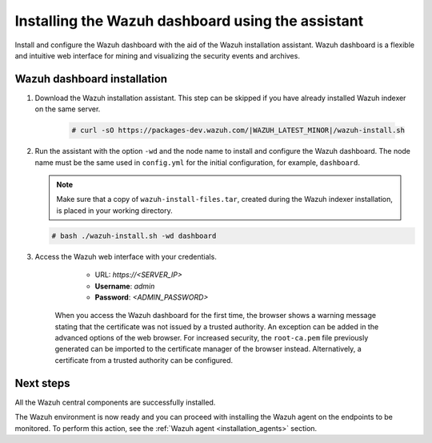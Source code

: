 .. Copyright (C) 2015–2022 Wazuh, Inc.

.. meta:: :description: Learn how to install the Wazuh dashboard using the Wazuh installation assistant. The Wazuh dashboard is a flexible and intuitive web interface for mining and visualizing security events and archives. 


Installing the Wazuh dashboard using the assistant
==================================================

Install and configure the Wazuh dashboard with the aid of the Wazuh installation assistant. Wazuh dashboard is a flexible and intuitive web interface for mining and visualizing the security events and archives.

Wazuh dashboard installation
-----------------------------

#. Download the Wazuh installation assistant. This step can be skipped if you have already installed Wazuh indexer on the same server.

    .. code-block:: console

      # curl -sO https://packages-dev.wazuh.com/|WAZUH_LATEST_MINOR|/wazuh-install.sh



#. Run the assistant with the option ``-wd`` and the node name to install and configure the Wazuh dashboard. The node name must be the same used in ``config.yml`` for the initial configuration, for example, ``dashboard``.
   
   .. note:: Make sure that a copy of ``wazuh-install-files.tar``, created during the Wazuh indexer installation, is placed in your working directory.

   .. code-block:: console

      # bash ./wazuh-install.sh -wd dashboard

    

#. Access the Wazuh web interface with your credentials. 

     - URL: *https://<SERVER_IP>*
     - **Username**: *admin*
     - **Password**: *<ADMIN_PASSWORD>*
  

    When you access the Wazuh dashboard for the first time, the browser shows a warning message stating that the certificate was not issued by a trusted authority. An exception can be added in the advanced options of the web browser. For increased security, the ``root-ca.pem`` file previously generated can be imported to the certificate manager of the browser instead. Alternatively, a certificate from a trusted authority can be configured. 


Next steps
----------

All the Wazuh central components are successfully installed.

.. thumbnail:: /images/installation/Wazuh-Installation-workflow-complete.png
    :alt: Wazuh installation workflow
    :align: center
    :width: 100%


The Wazuh environment is now ready and you can proceed with installing the Wazuh agent on the endpoints to be monitored. To perform this action, see the :ref:`Wazuh agent <installation_agents>` section.
